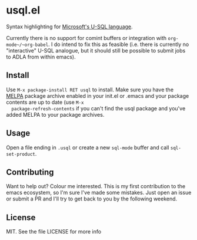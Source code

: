 * usql.el
  Syntax highlighting for [[http://usql.io/][Microsoft's U-SQL language]].

  Currently there is no support for comint buffers or integration with
  ~org-mode~/~org-babel~. I do intend to fix this as feasible (i.e. there is
  currently no "interactive" U-SQL analogue, but it should still be possible to
  submit jobs to ADLA from within emacs).

** Install
  Use =M-x package-install RET usql= to install. Make sure you have the
  [[http://melpa.milkbox.net/][MELPA]] package archive enabled in your init.el
  or .emacs and your package contents are up to date (use =M-x
  package-refresh-contents= if you can't find the usql package and you've added
  MELPA to your package archives.

** Usage
   Open a file ending in ~.usql~ or create a new ~sql-mode~ buffer and call
   ~sql-set-product~.

** Contributing
   Want to help out? Colour me interested. This is my first
   contribution to the emacs ecosystem, so I'm sure I've made some mistakes.
   Just open an issue or submit a PR and I'll try to get back to you by the
   following weekend.

** License
   MIT. See the file LICENSE for more info
